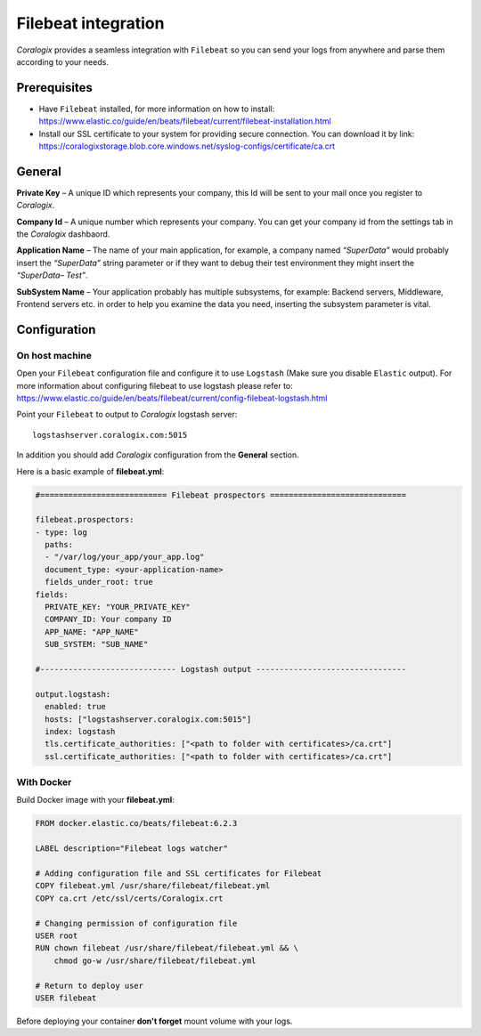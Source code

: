 Filebeat integration
====================

.. image:: https://www.elastic.co/assets/blt86db0e71b172187c/icon-filebeat-bb.svg
   :height: 100px
   :width: 100 px
   :scale: 50 %
   :alt: Filebeat
   :align: left
   :target: https://www.elastic.co/products/beats/filebeat

*Coralogix* provides a seamless integration with ``Filebeat`` so you can send your logs from anywhere and parse them according to your needs.

Prerequisites
-------------

* Have ``Filebeat`` installed, for more information on how to install: `<https://www.elastic.co/guide/en/beats/filebeat/current/filebeat-installation.html>`_
* Install our SSL certificate to your system for providing secure connection. You can download it by link: `<https://coralogixstorage.blob.core.windows.net/syslog-configs/certificate/ca.crt>`_

General
-------

**Private Key** – A unique ID which represents your company, this Id will be sent to your mail once you register to *Coralogix*.

**Company Id** – A unique number which represents your company. You can get your company id from the settings tab in the *Coralogix* dashbaord.

**Application Name** – The name of your main application, for example, a company named *“SuperData”* would probably insert the *“SuperData”* string parameter or if they want to debug their test environment they might insert the *“SuperData– Test”*.

**SubSystem Name** – Your application probably has multiple subsystems, for example: Backend servers, Middleware, Frontend servers etc. in order to help you examine the data you need, inserting the subsystem parameter is vital.

Configuration
-------------

On host machine
~~~~~~~~~~~~~~~

Open your ``Filebeat`` configuration file and configure it to use ``Logstash`` (Make sure you disable ``Elastic`` output). For more information about configuring filebeat to use logstash please refer to: `<https://www.elastic.co/guide/en/beats/filebeat/current/config-filebeat-logstash.html>`_

Point your ``Filebeat`` to output to *Coralogix* logstash server:

::

    logstashserver.coralogix.com:5015

In addition you should add *Coralogix* configuration from the **General** section.

Here is a basic example of **filebeat.yml**:

.. code-block:: yaml

    #=========================== Filebeat prospectors =============================

    filebeat.prospectors:
    - type: log
      paths:
      - "/var/log/your_app/your_app.log"
      document_type: <your-application-name>
      fields_under_root: true
    fields:
      PRIVATE_KEY: "YOUR_PRIVATE_KEY"
      COMPANY_ID: Your company ID
      APP_NAME: "APP_NAME"
      SUB_SYSTEM: "SUB_NAME"

    #----------------------------- Logstash output --------------------------------

    output.logstash:
      enabled: true
      hosts: ["logstashserver.coralogix.com:5015"]
      index: logstash
      tls.certificate_authorities: ["<path to folder with certificates>/ca.crt"]
      ssl.certificate_authorities: ["<path to folder with certificates>/ca.crt"]

With Docker
~~~~~~~~~~~

Build Docker image with your **filebeat.yml**:

.. code-block::

    FROM docker.elastic.co/beats/filebeat:6.2.3

    LABEL description="Filebeat logs watcher"

    # Adding configuration file and SSL certificates for Filebeat
    COPY filebeat.yml /usr/share/filebeat/filebeat.yml
    COPY ca.crt /etc/ssl/certs/Coralogix.crt

    # Changing permission of configuration file
    USER root
    RUN chown filebeat /usr/share/filebeat/filebeat.yml && \
        chmod go-w /usr/share/filebeat/filebeat.yml

    # Return to deploy user
    USER filebeat

Before deploying your container **don't forget** mount volume with your logs.
